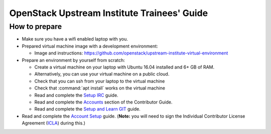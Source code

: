 ============================================
OpenStack Upstream Institute Trainees' Guide
============================================

.. _prepare-environment:

How to prepare
==============

* Make sure you have a wifi enabled laptop with you.
* Prepared virtual machine image with a development environment:

  * Image and instructions: https://github.com/openstack/upstream-institute-virtual-environment

* Prepare an environment by yourself from scratch:

  * Create a virtual machine on your laptop with Ubuntu 16.04 installed and
    6+ GB of RAM.
  * Alternatively, you can use your virtual machine on a public cloud.
  * Check that you can ssh from your laptop to the virtual machine
  * Check that :command:`apt install` works on the virtual machine
  * Read and complete the
    `Setup IRC <https://docs.openstack.org/contributors/common/irc.html>`_
    guide.
  * Read and complete the `Accounts <https://docs.openstack.org/contributors/common/accounts.html>`_ section of the Contributor Guide.

  * Read and complete the
    `Setup and Learn GIT <https://docs.openstack.org/contributors/common/git.html>`_
    guide.

* Read and complete the `Account Setup <https://docs.openstack.org/contributors/common/accounts.html>`_
  guide. (**Note:** you will need to sign the Individual Contributor License
  Agreement (`ICLA <https://review.openstack.org/static/cla.html>`_)
  during this.)
